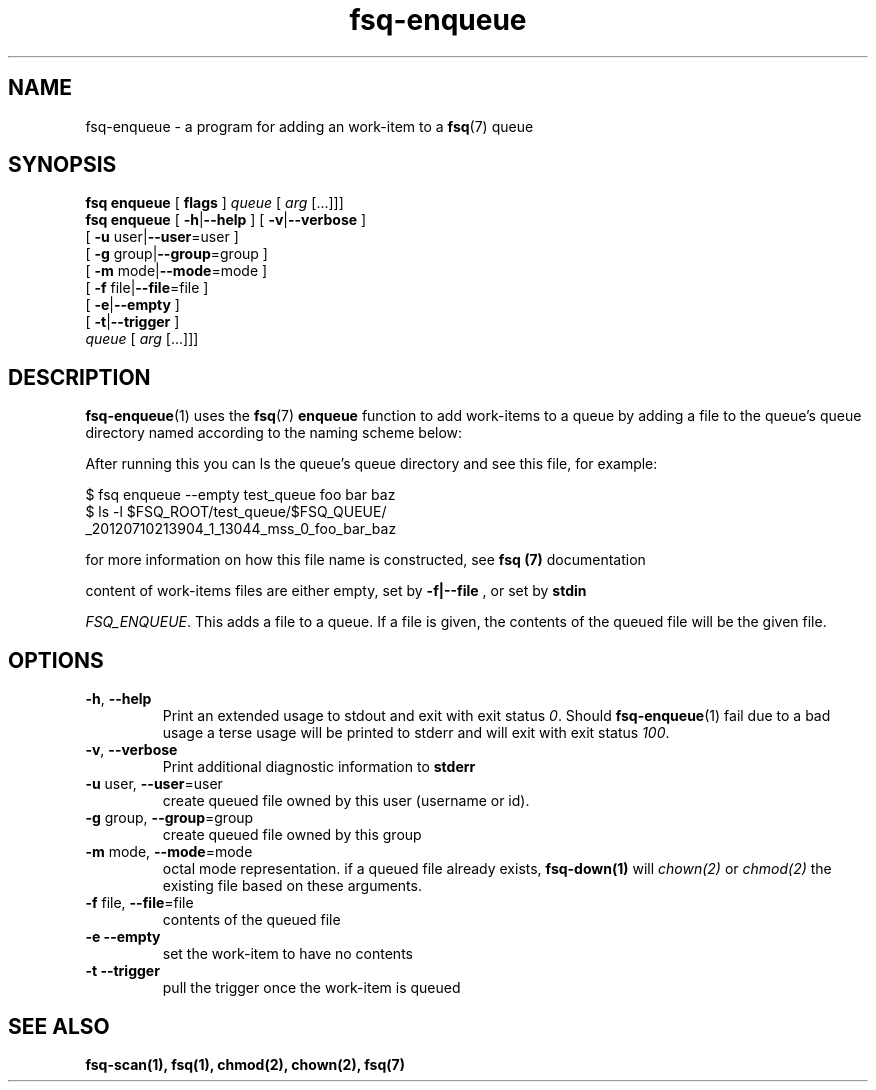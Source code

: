 .TH fsq-enqueue 1 "2012-06-12" "AxialMarket" "AxialMarket System Commands Manual"
.SH NAME
fsq\-enqueue \- a program for adding an work-item to a 
.BR fsq (7)
queue
.SH SYNOPSIS
.B "fsq enqueue"
.BR "" "[ " flags " ]"
.IR " queue " [ " arg" " [...]]]"
.br
.B "fsq enqueue"
.BR "" "[ " "\-h" "|" "\-\-help " "]"
.BR "" "[ " "\-v" "|" "\-\-verbose " "]"
.br
.BR "         " "[ " "\-u "user| "\-\-user" "=user ]"
.br
.BR "         " "[ " "\-g "group| "\-\-group" "=group ]"
.br
.BR "         " "[ " "\-m " mode| "\-\-mode" "=mode ]"
.br
.BR "         " "[ " "\-f " file| "\-\-file" "=file ]"
.br
.BR "         " "[ " "\-e" | "\-\-empty" " ]"
.br
.BR "         " "[ " "\-t" | "\-\-trigger" " ]"
.br
.IR "" "         " queue " [ " arg " [...]]]"
.SH DESCRIPTION
.BR fsq\-enqueue (1)
uses the
.BR fsq (7)
.B enqueue
function to add work-items to a queue by adding a file to the queue's queue directory named according to the naming scheme below:
.sp
After running this you can ls the queue's queue directory and see this file, for example:
.sp
$ fsq enqueue --empty test_queue foo bar baz
.br
$ ls -l $FSQ_ROOT/test_queue/$FSQ_QUEUE/
.br
_20120710213904_1_13044_mss_0_foo_bar_baz
.sp
for more information on how this file name is constructed, see
.B fsq (7)
documentation

.sp
content of work-items files are either empty, set by
.B -f|--file
, or set by
.B stdin

.IR "FSQ_ENQUEUE".
This adds a file to a queue. If a file is given, the contents of the queued file will be the given file.
.sp
.SH OPTIONS
.TP
.BR \-h ", " \-\-help
.br
Print an extended usage to stdout and exit with exit status
.IR 0 .
Should
.BR fsq\-enqueue (1)
fail due to a bad usage a terse usage will be printed to stderr and
will exit with exit status
.IR "100".
.TP
.BR \-v ", " \-\-verbose
.br
Print additional diagnostic information to
.BR stderr 
.TP
.BR "\-u " user, " \-\-user"=user
.br
create queued file owned by this user (username or id).
.TP
.BR "\-g " group, " \-\-group"=group
.br
create queued file owned by this group
.TP
.BR "\-m " mode, " \-\-mode"=mode
.br
octal mode representation. if a queued file already exists, 
.B fsq-down(1) 
will 
.I chown(2) 
or 
.I chmod(2) 
the existing file based on these arguments.
.TP
.BR "\-f " file, " \-\-file"=file
.br
contents of the queued file
.TP
.BR "\-e \-\-empty"
.br
set the work-item to have no contents
.TP
.BR "\-t \-\-trigger"
.br
pull the trigger once the work-item is queued
.sp
.SH SEE ALSO
.TP
.B "fsq-scan(1), fsq(1), chmod(2), chown(2), fsq(7)"

